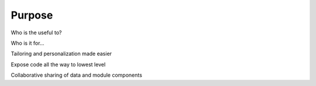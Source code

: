 
Purpose
=======

Who is the useful to?

Who is it for...

Tailoring and personalization made easier

Expose code all the way to lowest level

Collaborative sharing of data and module components


